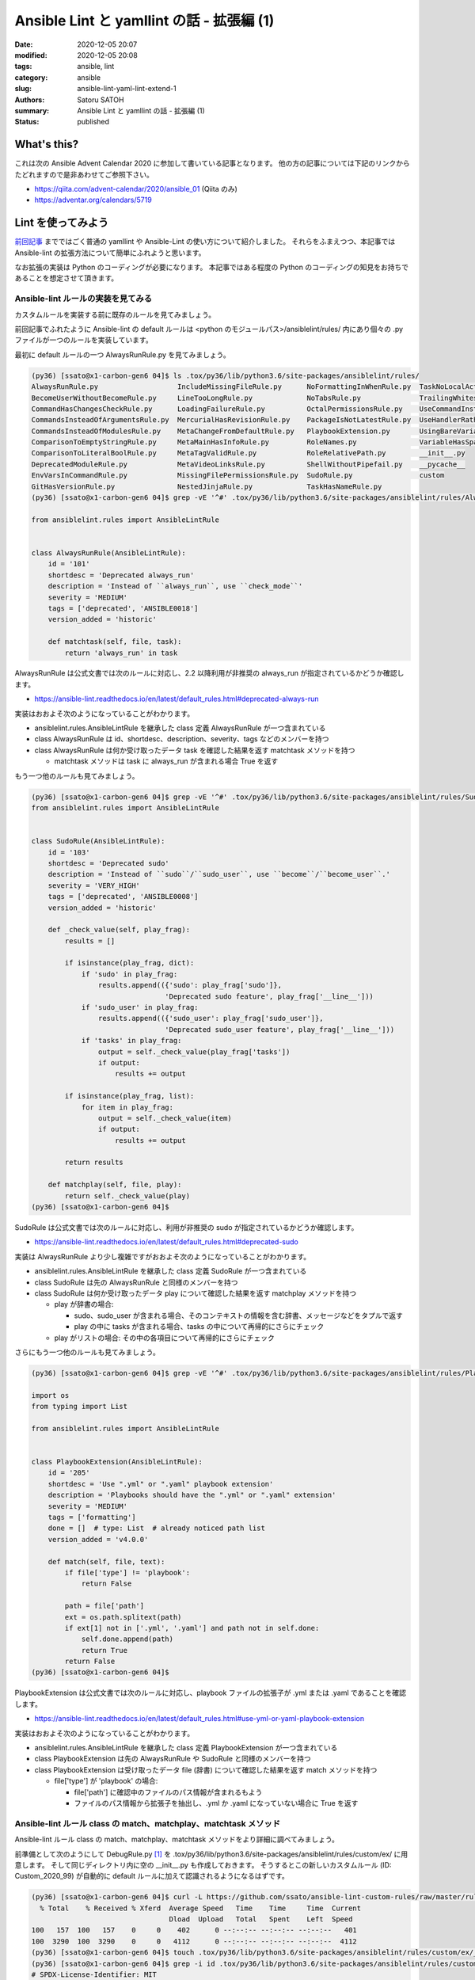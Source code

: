 Ansible Lint と yamllint の話 - 拡張編 (1)
##############################################

:date: 2020-12-05 20:07
:modified: 2020-12-05 20:08
:tags: ansible, lint
:category: ansible
:slug: ansible-lint-yaml-lint-extend-1
:authors: Satoru SATOH
:summary: Ansible Lint と yamllint の話 - 拡張編 (1)
:status: published

What's this?
=============

これは次の Ansible Advent Calendar 2020 に参加して書いている記事となります。
他の方の記事については下記のリンクからたどれますので是非あわせてご参照下さい。

- https://qiita.com/advent-calendar/2020/ansible_01 (Qiita のみ)
- https://adventar.org/calendars/5719

Lint を使ってみよう
=====================

`前回記事 <{filename}04.rst>`_ までではごく普通の yamllint や Ansible-Lint の使い方について紹介しました。
それらをふまえつつ、本記事では Ansible-lint の拡張方法について簡単にふれようと思います。

なお拡張の実装は Python のコーディングが必要になります。
本記事ではある程度の Python のコーディングの知見をお持ちであることを想定させて頂きます。

Ansible-lint ルールの実装を見てみる
-------------------------------------

カスタムルールを実装する前に既存のルールを見てみましょう。

前回記事でふれたように Ansible-lint の default ルールは
<python のモジュールパス>/ansiblelint/rules/ 内にあり個々の .py ファイルが一つのルールを実装しています。

最初に default ルールの一つ AlwaysRunRule.py を見てみましょう。

.. code-block:: console

  (py36) [ssato@x1-carbon-gen6 04]$ ls .tox/py36/lib/python3.6/site-packages/ansiblelint/rules/
  AlwaysRunRule.py                   IncludeMissingFileRule.py      NoFormattingInWhenRule.py  TaskNoLocalAction.py
  BecomeUserWithoutBecomeRule.py     LineTooLongRule.py             NoTabsRule.py              TrailingWhitespaceRule.py
  CommandHasChangesCheckRule.py      LoadingFailureRule.py          OctalPermissionsRule.py    UseCommandInsteadOfShellRule.py
  CommandsInsteadOfArgumentsRule.py  MercurialHasRevisionRule.py    PackageIsNotLatestRule.py  UseHandlerRatherThanWhenChangedRule.py
  CommandsInsteadOfModulesRule.py    MetaChangeFromDefaultRule.py   PlaybookExtension.py       UsingBareVariablesIsDeprecatedRule.py
  ComparisonToEmptyStringRule.py     MetaMainHasInfoRule.py         RoleNames.py               VariableHasSpacesRule.py
  ComparisonToLiteralBoolRule.py     MetaTagValidRule.py            RoleRelativePath.py        __init__.py
  DeprecatedModuleRule.py            MetaVideoLinksRule.py          ShellWithoutPipefail.py    __pycache__
  EnvVarsInCommandRule.py            MissingFilePermissionsRule.py  SudoRule.py                custom
  GitHasVersionRule.py               NestedJinjaRule.py             TaskHasNameRule.py
  (py36) [ssato@x1-carbon-gen6 04]$ grep -vE '^#' .tox/py36/lib/python3.6/site-packages/ansiblelint/rules/AlwaysRunRule.py

  from ansiblelint.rules import AnsibleLintRule


  class AlwaysRunRule(AnsibleLintRule):
      id = '101'
      shortdesc = 'Deprecated always_run'
      description = 'Instead of ``always_run``, use ``check_mode``'
      severity = 'MEDIUM'
      tags = ['deprecated', 'ANSIBLE0018']
      version_added = 'historic'

      def matchtask(self, file, task):
          return 'always_run' in task

AlwaysRunRule は公式文書では次のルールに対応し、2.2 以降利用が非推奨の always_run が指定されているかどうか確認します。

- https://ansible-lint.readthedocs.io/en/latest/default_rules.html#deprecated-always-run

実装はおおよそ次のようになっていることがわかります。

- ansiblelint.rules.AnsibleLintRule を継承した class 定義 AlwaysRunRule が一つ含まれている
- class AlwaysRunRule は id、shortdesc、description、severity、tags などのメンバーを持つ
- class AlwaysRunRule は何か受け取ったデータ task を確認した結果を返す matchtask メソッドを持つ

  - matchtask メソッドは task に always_run が含まれる場合 True を返す

もう一つ他のルールも見てみましょう。

.. code-block:: console

  (py36) [ssato@x1-carbon-gen6 04]$ grep -vE '^#' .tox/py36/lib/python3.6/site-packages/ansiblelint/rules/SudoRule.py
  from ansiblelint.rules import AnsibleLintRule


  class SudoRule(AnsibleLintRule):
      id = '103'
      shortdesc = 'Deprecated sudo'
      description = 'Instead of ``sudo``/``sudo_user``, use ``become``/``become_user``.'
      severity = 'VERY_HIGH'
      tags = ['deprecated', 'ANSIBLE0008']
      version_added = 'historic'

      def _check_value(self, play_frag):
          results = []

          if isinstance(play_frag, dict):
              if 'sudo' in play_frag:
                  results.append(({'sudo': play_frag['sudo']},
                                  'Deprecated sudo feature', play_frag['__line__']))
              if 'sudo_user' in play_frag:
                  results.append(({'sudo_user': play_frag['sudo_user']},
                                  'Deprecated sudo_user feature', play_frag['__line__']))
              if 'tasks' in play_frag:
                  output = self._check_value(play_frag['tasks'])
                  if output:
                      results += output

          if isinstance(play_frag, list):
              for item in play_frag:
                  output = self._check_value(item)
                  if output:
                      results += output

          return results

      def matchplay(self, file, play):
          return self._check_value(play)
  (py36) [ssato@x1-carbon-gen6 04]$

SudoRule は公式文書では次のルールに対応し、利用が非推奨の sudo が指定されているかどうか確認します。

- https://ansible-lint.readthedocs.io/en/latest/default_rules.html#deprecated-sudo

実装は AlwaysRunRule より少し複雑ですがおおよそ次のようになっていることがわかります。

- ansiblelint.rules.AnsibleLintRule を継承した class 定義 SudoRule が一つ含まれている
- class SudoRule は先の AlwaysRunRule と同様のメンバーを持つ
- class SudoRule は何か受け取ったデータ play について確認した結果を返す matchplay メソッドを持つ

  - play が辞書の場合:

    - sudo、sudo_user が含まれる場合、そのコンテキストの情報を含む辞書、メッセージなどをタプルで返す
    - play の中に tasks が含まれる場合、tasks の中について再帰的にさらにチェック

  - play がリストの場合: その中の各項目について再帰的にさらにチェック

さらにもう一つ他のルールも見てみましょう。

.. code-block:: console

  (py36) [ssato@x1-carbon-gen6 04]$ grep -vE '^#' .tox/py36/lib/python3.6/site-packages/ansiblelint/rules/PlaybookExtension.py

  import os
  from typing import List

  from ansiblelint.rules import AnsibleLintRule


  class PlaybookExtension(AnsibleLintRule):
      id = '205'
      shortdesc = 'Use ".yml" or ".yaml" playbook extension'
      description = 'Playbooks should have the ".yml" or ".yaml" extension'
      severity = 'MEDIUM'
      tags = ['formatting']
      done = []  # type: List  # already noticed path list
      version_added = 'v4.0.0'

      def match(self, file, text):
          if file['type'] != 'playbook':
              return False

          path = file['path']
          ext = os.path.splitext(path)
          if ext[1] not in ['.yml', '.yaml'] and path not in self.done:
              self.done.append(path)
              return True
          return False
  (py36) [ssato@x1-carbon-gen6 04]$

PlaybookExtension は公式文書では次のルールに対応し、playbook ファイルの拡張子が .yml または .yaml であることを確認します。

- https://ansible-lint.readthedocs.io/en/latest/default_rules.html#use-yml-or-yaml-playbook-extension

実装はおおよそ次のようになっていることがわかります。

- ansiblelint.rules.AnsibleLintRule を継承した class 定義 PlaybookExtension が一つ含まれている
- class PlaybookExtension は先の AlwaysRunRule や SudoRule と同様のメンバーを持つ
- class PlaybookExtension は受け取ったデータ file (辞書) について確認した結果を返す match メソッドを持つ

  - file['type'] が 'playbook' の場合:

    - file['path'] に確認中のファイルのパス情報が含まれるもよう
    - ファイルのパス情報から拡張子を抽出し、.yml か .yaml になっていない場合に True を返す

Ansible-lint ルール class の match、matchplay、matchtask メソッド
--------------------------------------------------------------------

Ansible-lint ルール class の match、matchplay、matchtask メソッドをより詳細に調べてみましょう。

前準備として次のようにして DebugRule.py [#]_ を .tox/py36/lib/python3.6/site-packages/ansiblelint/rules/custom/ex/ に用意します。
そして同じディレクトリ内に空の __init__.py も作成しておきます。
そうするとこの新しいカスタムルール (ID: Custom_2020_99) が自動的に default ルールに加えて認識されるようになるはずです。

.. code-block:: console

  (py36) [ssato@x1-carbon-gen6 04]$ curl -L https://github.com/ssato/ansible-lint-custom-rules/raw/master/rules/DebugRule.py --create-dirs -o .tox/py36/lib/python3.6/site-packages/ansiblelint/rules/custom/ex/DebugRule.py
    % Total    % Received % Xferd  Average Speed   Time    Time     Time  Current
                                   Dload  Upload   Total   Spent    Left  Speed
  100   157  100   157    0     0    402      0 --:--:-- --:--:-- --:--:--   401
  100  3290  100  3290    0     0   4112      0 --:--:-- --:--:-- --:--:--  4112
  (py36) [ssato@x1-carbon-gen6 04]$ touch .tox/py36/lib/python3.6/site-packages/ansiblelint/rules/custom/ex/__init__.py
  (py36) [ssato@x1-carbon-gen6 04]$ grep -i id .tox/py36/lib/python3.6/site-packages/ansiblelint/rules/custom/ex/DebugRule.py
  # SPDX-License-Identifier: MIT
  _RULE_ID: str = "Custom_2020_99"
  _ENVVAR_PREFIX: str = "_ANSIBLE_LINT_RULE_" + _RULE_ID.upper()
      id = _RULE_ID
  (py36) [ssato@x1-carbon-gen6 04]$ ansible-lint -L | grep Custom_
    Custom_2020_99   │ Custom rule class for debug use
  (py36) [ssato@x1-carbon-gen6 04]$

このカスタムルールは環境変数 _ANSIBLE_LINT_RULE_CUSTOM_2020_99_DEBUG に何か
true として評価される文字列を指定ておくと有効化され、実装されているチェックが実行されます。
このカスタムルールを使うと ansible-lint ルール class の
match、matchplay、matchtask メソッドに渡されている引数を出力して見てみることができます。

前回記事で利用した Ansible Playbook で試してみましょう。

.. code-block:: console

  (py36) [ssato@x1-carbon-gen6 04]$ _ANSIBLE_LINT_RULE_CUSTOM_2020_99_DEBUG=1 ansible-lint 40_ping.yml
  WARNING  Listing 8 violation(s) that are fatal
  [Custom_2020_99] file: {'path': '40_ping.yml', 'type': 'playbook', 'absolute_directory': ''}, text: '---'
  40_ping.yml:1
  ---

  [Custom_2020_99] file: {'path': '/tmp/0/04/roles/do_ping/tasks/debug.yml', 'type': 'tasks'}, text: '---'
  roles/do_ping/tasks/debug.yml:1
  ---

  [Custom_2020_99] file: {'path': '/tmp/0/04/roles/do_ping/tasks/main.yml', 'type': 'tasks'}, text: '---'
  roles/do_ping/tasks/main.yml:1
  ---

  [Custom_2020_99] file: {'path': '/tmp/0/04/roles/do_ping/tasks/ping.yml', 'type': 'tasks'}, text: '---'
  roles/do_ping/tasks/ping.yml:1
  ---

  [Custom_2020_99] file: {'path': '/tmp/0/04/roles/do_ping/tasks/ping.yml', 'type': 'tasks'}, play: AnsibleMapping([('name', 'Run ping module'), ('ping', None), ('__line__', 2), ('__file__', '/tmp/0/04/roles/do_ping/tasks/ping.yml'), ('skipped_rules', [])])
  roles/do_ping/tasks/ping.yml:2
  ping.yml

  [Custom_2020_99] file: {'path': '/tmp/0/04/roles/do_ping/tasks/ping.yml', 'type': 'tasks'}, task: {'delegate_to': <class 'ansible.utils.sentinel.Sentinel'>, 'name': 'Run ping module', '__line__': 2, '__file__': '/tmp/0/04/roles/do_ping/tasks/ping.yml', 'skipped_rules': [], 'action': {'__ansible_module__': 'ping', '__ansible_arguments__': []}, '__ansible_action_type__': 'task'}
  roles/do_ping/tasks/ping.yml:2
  Task/Handler: Run ping module

  [Custom_2020_99] file: {'path': '/tmp/0/04/roles/do_ping/tasks/ping.yml', 'type': 'tasks'}, play: AnsibleMapping([('name', 'Run ping command'), ('command', 'ping -c 3 {{ inventory_hostname }}'), ('changed_when', False), ('__line__', 5), ('__file__', '/tmp/0/04/roles/do_ping/tasks/ping.yml'), ('skipped_rules', [])])
  roles/do_ping/tasks/ping.yml:5
  ping.yml

  [Custom_2020_99] file: {'path': '/tmp/0/04/roles/do_ping/tasks/ping.yml', 'type': 'tasks'}, task: {'delegate_to': <class 'ansible.utils.sentinel.Sentinel'>, 'name': 'Run ping command', 'changed_when': False, '__line__': 5, '__file__': '/tmp/0/04/roles/do_ping/tasks/ping.yml', 'skipped_rules': [], 'action': {'__ansible_module__': 'command', '__ansible_arguments__': ['ping', '-c', '3', '{{', 'inventory_hostname', '}}']}, '__ansible_action_type__': 'task'}
  roles/do_ping/tasks/ping.yml:5
  Task/Handler: Run ping command

  You can skip specific rules or tags by adding them to your configuration file:

  ┌────────────────────────────────────────────────────────────────────────────┐
  │ # .ansible-lint                                                            │
  │ warn_list:  # or 'skip_list' to silence them completely                    │
  │   - 'Custom_2020_99'  # Custom rule class for debug use                    │
  └────────────────────────────────────────────────────────────────────────────┘
  (py36) [ssato@x1-carbon-gen6 04]$

.. [#] https://github.com/ssato/ansible-lint-custom-rules/blob/master/rules/DebugRule.py

Ansible-lint ルールの実装方法
-------------------------------

Ansible-lint のカスタムルールは今まで見てきた次の三つのパターンのいずれかで実装できます。

- ansiblelint.rules.AnsibleLintRule を継承した class 定義を用意
- class は先の AlwaysRunRule や SudoRule と同様のメンバーを持たせる
- class には match、matchtask、matchplay メソッドを実装する

  - match(self, file: dict, line: str) -> str:

    - 対象が Playbook か Role の task 定義ファイルなどかによらず汎用に使える
    - 引数:

      - file: 確認対象ファイルの情報を持つ

        - file['path']: ファイルのパス
        - file['type']: ファイルの種別、meta、playbook、tasks

      - line: ファイルの内容を一行ずつ読み込んで保持している

  - matchtask(self, file: dict, task: dict) -> typing.Union[bool, str]:

    - 対象が task の場合に使う
    - 引数:

      - file: match メソッドと同じ
      - task: task 情報を持つ (先の DebugRule による出力例も参照のこと)

  - matchplay(self, file: dict, play: dict) -> typing.Union[bool, str]:

    - 対象が Playbook ファイルの Play (playbook の各 play または各 role) の場合に使う
    - 引数:

      - file: match メソッドと同じ
      - play: name や配下の task 情報など Play の情報を持つ (先の DebugRule による出力例も参照のこと)

具体的な実装例については default ルールや筆者が例として保守している次の例などをご参照下さい。

- https://github.com/ssato/ansible-lint-custom-rules/rules/

Ansible-lint ルールのパッケージ方法
-------------------------------------

先に説明したように Ansible-lint のカスタムルールは
<python のモジュールパス>/ansiblelint/rules/custom/ 以下に固有のサブディレクトリを用意、その中に配置しておくと自動的に認識されます。

先の DebugRule の例ではそのサブディレクトリやルール実装を手作業で用意しましたが、Ansible-lint
ルールを普通の Python パッケージとしてその中に適切に配置されるようにすれば良いわけです。

Ansible 固有というより Python の一般的なパッケージ化の方法の話となりますので、具体的な方法の説明は割愛させて頂きます。
公式文書と実際のパッケージ化の例などをご参照下さい。

- 公式文書の該当節: https://ansible-lint.readthedocs.io/en/latest/rules.html#packaging-custom-rules
- パッケージ化例 (setup.cfg により、特に関連する箇所): https://github.com/ssato/ansible-lint-custom-rules/blob/master/setup.cfg#L41

.. vim:sw=2:ts=2:et:
